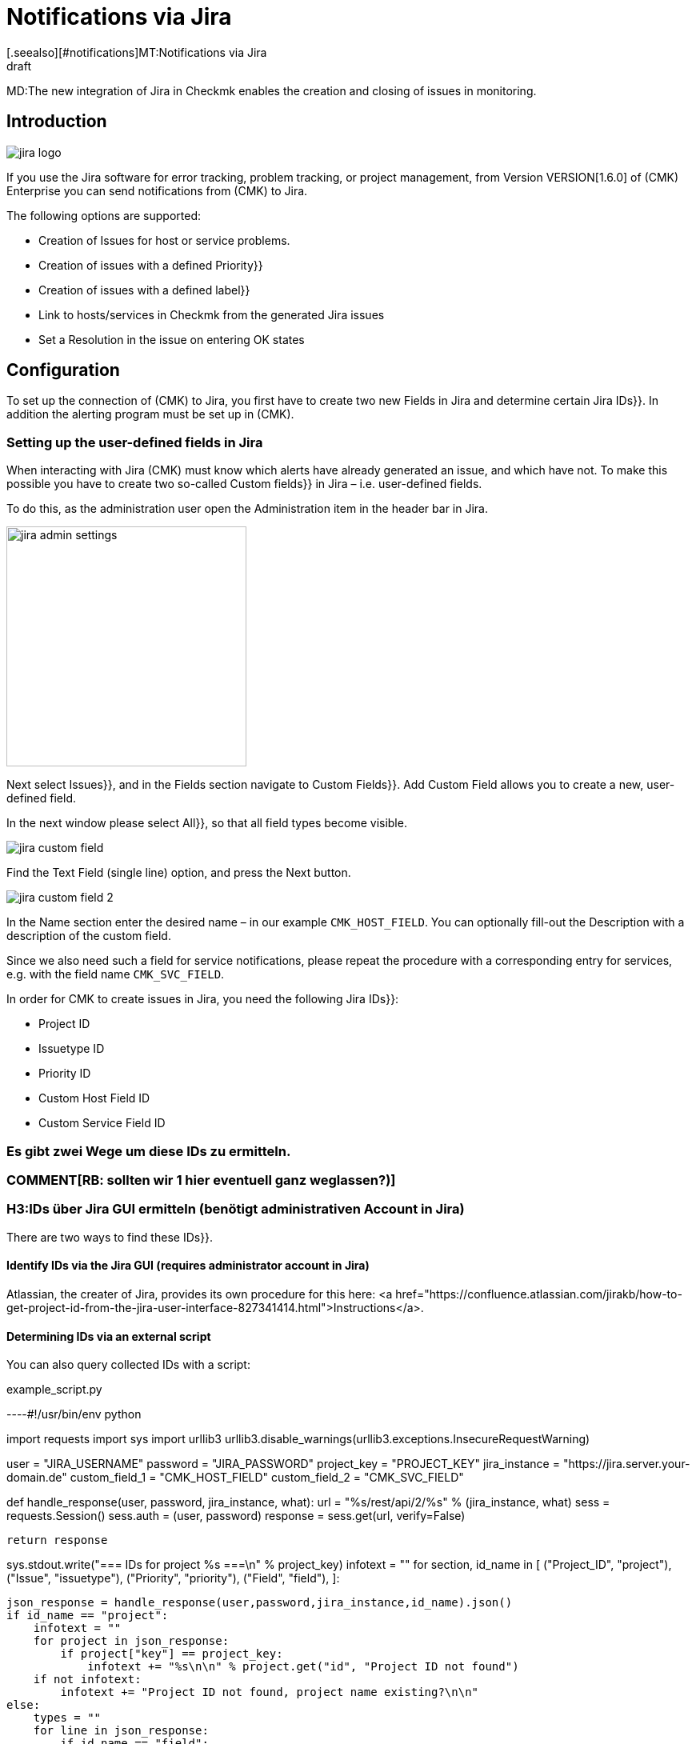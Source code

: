 = Notifications via Jira
:revdate: draft
[.seealso][#notifications]MT:Notifications via Jira

MD:The new integration of Jira in Checkmk enables the creation and closing of issues in monitoring.

== Introduction


image::bilder/jira_logo.png[align=float,left]

If you use the Jira software for error tracking, problem tracking, or project management,
from Version VERSION[1.6.0] of (CMK) Enterprise you can send notifications from (CMK) to Jira.

The following options are supported:

* Creation of [.guihints]#Issues# for host or service problems.
* Creation of issues with a defined [.guihints]#Priority}}# 
* Creation of issues with a defined [.guihints]#label}}# 
* Link to hosts/services in Checkmk from the generated Jira issues
* Set a [.guihints]#Resolution# in the issue on entering OK states


== Configuration

To set up the connection of (CMK) to Jira, you first have to create two new Fields in
Jira and determine certain Jira [.guihints]#IDs}}.# In addition the alerting program must be set up in (CMK).


=== Setting up the user-defined fields in Jira

When interacting with Jira (CMK) must know which alerts have already generated an issue,
and which have not. To make this possible you have to create two so-called [.guihints]#Custom fields}}# 
in Jira – i.e. user-defined fields.

To do this, as the administration user open the [.guihints]#Administration# item in the header bar in Jira.

image::bilder/jira_admin_settings.png[align=center,width=300]

Next select [.guihints]#Issues}},# and in the [.guihints]#Fields# section navigate to [.guihints]#Custom Fields}}.# 
[.guihints]#Add Custom Field# allows you to create a new, user-defined field.

In the next window please select [.guihints]#All}},# so that all field types
become visible.

image::bilder/jira_custom_field.png[]

Find the [.guihints]#Text Field (single line)# option, and press the [.guihints]#Next# button.

image::bilder/jira_custom_field_2.png[]

In the [.guihints]#Name# section enter the desired name – in our example `CMK_HOST_FIELD`.
You can optionally fill-out the [.guihints]#Description# with a description of the custom field.

Since we also need such a field for service notifications,
please repeat the procedure with a corresponding entry for services,
e.g. with the field name `CMK_SVC_FIELD`.

In order for CMK to create issues in Jira, you need the following Jira [.guihints]#IDs}}:# 

* Project ID
* Issuetype ID
* Priority ID
* Custom Host Field ID
* Custom Service Field ID

### Es gibt zwei Wege um diese [.guihints]#IDs# zu ermitteln.
### COMMENT[RB: sollten wir 1 hier eventuell ganz weglassen?)]
### H3:IDs über [.guihints]#Jira GUI# ermitteln (benötigt administrativen Account in Jira)

There are two ways to find these [.guihints]#IDs}}.# 

==== Identify IDs via the Jira [.guihints]#GUI# (requires administrator account in Jira)

Atlassian, the creater of Jira, provides its own procedure for this here:
<a href="https://confluence.atlassian.com/jirakb/how-to-get-project-id-from-the-jira-user-interface-827341414.html">Instructions</a>.

==== Determining IDs via an external script

You can also query collected IDs with a script:

.example_script.py

----#!/usr/bin/env python

import requests
import sys
import urllib3
urllib3.disable_warnings(urllib3.exceptions.InsecureRequestWarning)

user = "JIRA_USERNAME"
password = "JIRA_PASSWORD"
project_key = "PROJECT_KEY"
jira_instance = "https://jira.server.your-domain.de"
custom_field_1 = "CMK_HOST_FIELD"
custom_field_2 = "CMK_SVC_FIELD"

def handle_response(user, password, jira_instance, what):
    url = "%s/rest/api/2/%s" % (jira_instance, what)
    sess = requests.Session()
    sess.auth = (user, password)
    response = sess.get(url, verify=False)

    return response

sys.stdout.write("=== IDs for project %s ===\n" % project_key)
infotext = ""
for section, id_name in [ ("Project_ID", "project"),
                          ("Issue", "issuetype"),
                          ("Priority", "priority"),
                          ("Field", "field"),
                        ]:

    json_response = handle_response(user,password,jira_instance,id_name).json()
    if id_name == "project":
        infotext = ""
        for project in json_response:
            if project["key"] == project_key:
                infotext += "%s\n\n" % project.get("id", "Project ID not found")
        if not infotext:
            infotext += "Project ID not found, project name existing?\n\n"
    else:
        types = ""
        for line in json_response:
            if id_name == "field":
                if line["name"].lower() == custom_field_1.lower() or \
                    line["name"].lower() == custom_field_2.lower():
                    types += "%s: %s\n" % (line["name"], line["id"].split("_")[1])
            else:
                types += "%s: %s\n" % (line["name"], line["id"])

        infotext += "=== %s types\n%s\n" % (section, types)

sys.stdout.write(infotext)
----

The output from the script looks like this:

[source,bash]
----
=== IDs for project MY_PROJECT ===
Project ID: 10401

=== Issue types
Test case: 10600
Epic: 10000
Task: 10003
Sub-task: 10004
Bug: 10006
Story: 10001
Feedback: 10200
New Feature: 10005
Support: 10500
Improvement: 10002

=== Priority types
Blocker: 1
High: 2
Medium: 3
Low: 4
Lowest: 5
Informational: 10000
Critical impact: 10101
Significant impact: 10102
Limited impact: 10103
Minimal impact: 10104

=== Field types
CMK_HOST_FIELD: 10325
CMK_SVC_FIELD: 10000
----

Further information on Jira can be found <a href="https://docs.atlassian.com/software/jira/docs/api/REST/7.12.0">here</a>.


=== Setting-up the notifications in (CMK)

You have already learned how to set up alerts in the article [notifications|notifications].
To use Jira notifications select the notification method Jira (Enterprise only).

image::bilder/jira_notify_rule.png[align=border]

In the Jira [.guihints]#URL# field enter the URL of your Jira instance,
e.g. `jira.server.your-domain.com`.
At [.guihints]#User Name# and [.guihints]#Password# enter the user and password for access.

Now you need the previously determined IDs in the fields [.guihints]#Project ID# and [.guihints]#Issue type ID}}.# 
Enter the IDs of the custom fields created in Jira under [.guihints]#Host custom field ID# and [.guihints]#Service custom field ID}}.# 

In order to be able to link directly to (CMK) in the generated issues,
enter the URL of your (CMK) instance under [.guihints]#Monitoring URL# –
for example, `https://cmkserver/site`.

You can use the [.guihints]#Priority ID# option to define the priority with which the issues are created in Jira.

The description that is generated in the Issues for host and service problems can be changed
using the [.guihints]#Summary for host notifications# and the [.guihints]#Summary for service notifications# options.

Optionally, you can check the [.guihints]#Label# box to define whether during the Jira issue generation
you want to include Label with the transfer.

With ‘OK’ notifications, if you wish to have a [.guihints]#Resolution# entered into the Issue,
you can define this resolution via [.guihints]#Activate resolution with following resolution transition ID}}.# 
Jira has the following options:

* 11 - 'To Do'
* 21 - 'In Progress'
* 31 - 'Done'

[.guihints]#set optional timeout for connections to JIRA}}.# 
You can use [.guihints]#set optional timeout for connections to JIRA# to configure the timeout for connections to Jira.
If you do not define anything here a default timeout of 10 seconds will be assumed.

